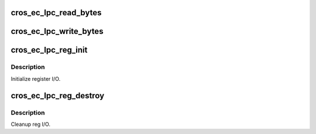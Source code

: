 .. -*- coding: utf-8; mode: rst -*-
.. src-file: include/linux/mfd/cros_ec_lpc_reg.h

.. _`cros_ec_lpc_read_bytes`:

cros_ec_lpc_read_bytes
======================

.. c:function:: u8 cros_ec_lpc_read_bytes(unsigned int offset, unsigned int length, u8 *dest)

    Read bytes from a given LPC-mapped address. Returns 8-bit checksum of all bytes read.

    :param unsigned int offset:
        Base read address

    :param unsigned int length:
        Number of bytes to read

    :param u8 \*dest:
        Destination buffer

.. _`cros_ec_lpc_write_bytes`:

cros_ec_lpc_write_bytes
=======================

.. c:function:: u8 cros_ec_lpc_write_bytes(unsigned int offset, unsigned int length, u8 *msg)

    Write bytes to a given LPC-mapped address. Returns 8-bit checksum of all bytes written.

    :param unsigned int offset:
        Base write address

    :param unsigned int length:
        Number of bytes to write

    :param u8 \*msg:
        Write data buffer

.. _`cros_ec_lpc_reg_init`:

cros_ec_lpc_reg_init
====================

.. c:function:: void cros_ec_lpc_reg_init( void)

    :param  void:
        no arguments

.. _`cros_ec_lpc_reg_init.description`:

Description
-----------

Initialize register I/O.

.. _`cros_ec_lpc_reg_destroy`:

cros_ec_lpc_reg_destroy
=======================

.. c:function:: void cros_ec_lpc_reg_destroy( void)

    :param  void:
        no arguments

.. _`cros_ec_lpc_reg_destroy.description`:

Description
-----------

Cleanup reg I/O.

.. This file was automatic generated / don't edit.


